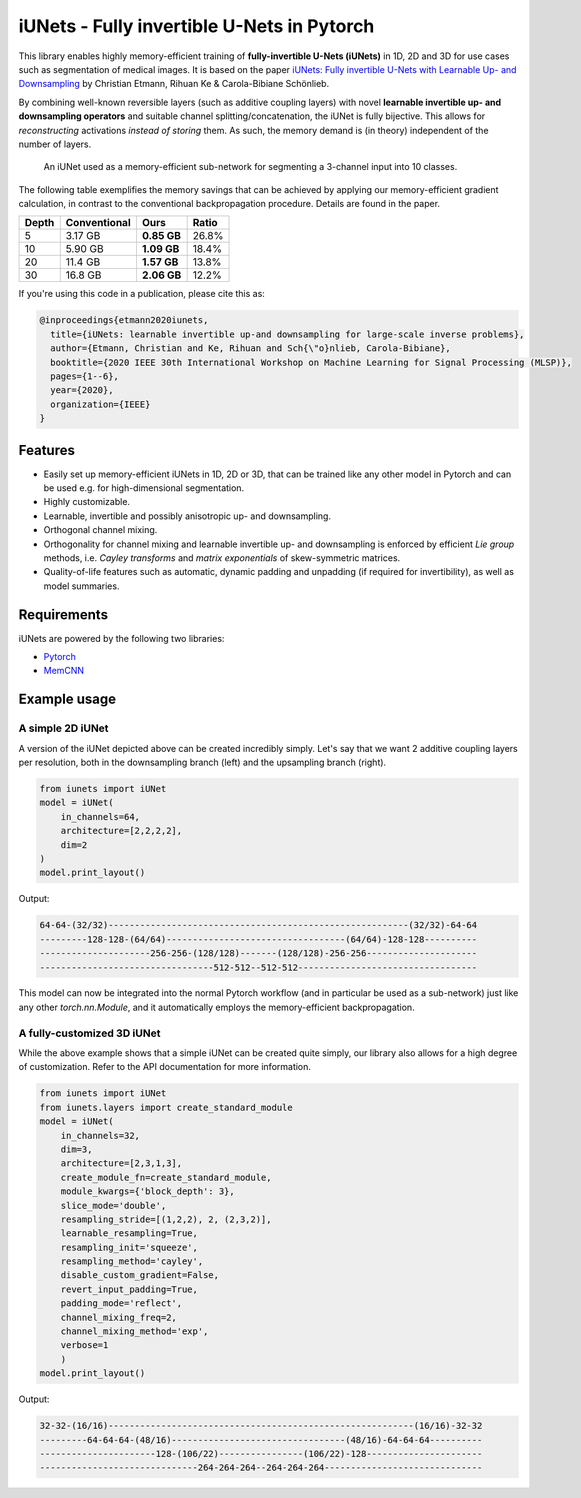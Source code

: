 ===========================================
iUNets - Fully invertible U-Nets in Pytorch
===========================================

This library enables highly memory-efficient training of **fully-invertible
U-Nets (iUNets)** in 1D, 2D and 3D for use cases such as segmentation of medical
images. It is based on the paper
`iUNets: Fully invertible U-Nets with Learnable Up- and Downsampling
<https://arxiv.org/abs/2005.05220>`_ by Christian Etmann, Rihuan Ke &
Carola-Bibiane Schönlieb.

By combining well-known reversible layers (such as additive coupling layers)
with novel **learnable invertible up- and downsampling operators** and suitable
channel splitting/concatenation, the iUNet is fully bijective. This allows
for *reconstructing* activations *instead of storing* them. As such, the
memory demand is (in theory) independent of the number of layers.

.. figure:: img/iunet_for_segmentation.png

    An iUNet used as a memory-efficient sub-network for segmenting a 3-channel
    input into 10 classes.

The following table exemplifies the memory savings that can be achieved
by applying our memory-efficient gradient calculation, in contrast to the
conventional backpropagation procedure. Details are found in the paper.


+-------+--------------+-------------+-------+
| Depth | Conventional |     Ours    | Ratio |
+=======+==============+=============+=======+
| 5     | 3.17 GB      | **0.85 GB** | 26.8% |
+-------+--------------+-------------+-------+
| 10    | 5.90 GB      | **1.09 GB** | 18.4% |
+-------+--------------+-------------+-------+
| 20    | 11.4 GB      | **1.57 GB** | 13.8% |
+-------+--------------+-------------+-------+
| 30    | 16.8 GB      | **2.06 GB** | 12.2% |
+-------+--------------+-------------+-------+

If you're using this code in a publication, please cite this as:

.. code-block:: text

    @inproceedings{etmann2020iunets,
      title={iUNets: learnable invertible up-and downsampling for large-scale inverse problems},
      author={Etmann, Christian and Ke, Rihuan and Sch{\"o}nlieb, Carola-Bibiane},
      booktitle={2020 IEEE 30th International Workshop on Machine Learning for Signal Processing (MLSP)},
      pages={1--6},
      year={2020},
      organization={IEEE}
    }

Features
--------

- Easily set up memory-efficient iUNets in 1D, 2D or 3D, that can be trained like any other model in Pytorch and can be used e.g. for high-dimensional segmentation.
- Highly customizable.
- Learnable, invertible and possibly anisotropic up- and downsampling.
- Orthogonal channel mixing.
- Orthogonality for channel mixing and learnable invertible up- and downsampling is enforced by efficient `Lie group` methods, i.e. `Cayley transforms` and `matrix exponentials` of skew-symmetric matrices.
- Quality-of-life features such as automatic, dynamic padding and unpadding (if required for invertibility), as well as model summaries.



Requirements
------------

iUNets are powered by the following two libraries:

- `Pytorch`_
- `MemCNN`_

.. _MemCNN: https://github.com/silvandeleemput/memcnn
.. _Pytorch: https://pytorch.org



Example usage
-------------

A simple 2D iUNet
^^^^^^^^^^^^^^^^^

A version of the iUNet depicted above can be created incredibly simply. Let's
say that we want 2 additive coupling layers per resolution, both in the
downsampling branch (left) and the upsampling branch (right).

.. code:: python

    from iunets import iUNet
    model = iUNet(
        in_channels=64,
        architecture=[2,2,2,2],
        dim=2
    )
    model.print_layout()

Output:

.. code-block:: text

    64-64-(32/32)---------------------------------------------------------(32/32)-64-64
    ---------128-128-(64/64)----------------------------------(64/64)-128-128----------
    ---------------------256-256-(128/128)-------(128/128)-256-256---------------------
    ---------------------------------512-512--512-512----------------------------------

This model can now be integrated into the normal Pytorch workflow (and in
particular be used as a sub-network) just like any other `torch.nn.Module`,
and it automatically employs the memory-efficient backpropagation.

A fully-customized 3D iUNet
^^^^^^^^^^^^^^^^^^^^^^^^^^^

While the above example shows that a simple iUNet can be created quite simply,
our library also allows for a high degree of customization. Refer to the API
documentation for more information.

.. code:: python

    from iunets import iUNet
    from iunets.layers import create_standard_module
    model = iUNet(
        in_channels=32,
        dim=3,
        architecture=[2,3,1,3],
        create_module_fn=create_standard_module,
        module_kwargs={'block_depth': 3},
        slice_mode='double',
        resampling_stride=[(1,2,2), 2, (2,3,2)],
        learnable_resampling=True,
        resampling_init='squeeze',
        resampling_method='cayley',
        disable_custom_gradient=False,
        revert_input_padding=True,
        padding_mode='reflect',
        channel_mixing_freq=2,
        channel_mixing_method='exp',
        verbose=1
        )
    model.print_layout()

Output:

.. code-block:: text

    32-32-(16/16)----------------------------------------------------------(16/16)-32-32
    ---------64-64-64-(48/16)---------------------------------(48/16)-64-64-64----------
    ----------------------128-(106/22)----------------(106/22)-128----------------------
    ------------------------------264-264-264--264-264-264------------------------------


